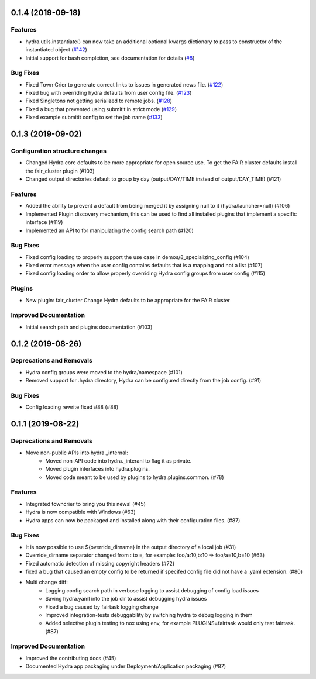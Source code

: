 0.1.4 (2019-09-18)
==================

Features
--------

- hydra.utils.instantiate() can now take an additional optional kwargs dictionary to pass to constructor of the instantiated object (`#142 <https://github.com/facebookresearch/hydra/issues/142>`_)
- Initial support for bash completion, see documentation for details (`#8 <https://github.com/facebookresearch/hydra/issues/8>`_)

Bug Fixes
---------

- Fixed Town Crier to generate correct links to issues in generated news file. (`#122 <https://github.com/facebookresearch/hydra/issues/122>`_)
- Fixed bug with overriding hydra defaults from user config file. (`#123 <https://github.com/facebookresearch/hydra/issues/123>`_)
- Fixed Singletons not getting serialized to remote jobs. (`#128 <https://github.com/facebookresearch/hydra/issues/128>`_)
- Fixed a bug that prevented using submitit in strict mode (`#129 <https://github.com/facebookresearch/hydra/issues/129>`_)
- Fixed example submitit config to set the job name (`#133 <https://github.com/facebookresearch/hydra/issues/133>`_)


0.1.3 (2019-09-02)
==================

Configuration structure changes
-------------------------------

- Changed Hydra core defaults to be more appropriate for open source use. To get the FAIR cluster defaults install the fair_cluster plugin (#103)
- Changed output directories default to group by day (output/DAY/TIME instead of output/DAY_TIME) (#121)

Features
--------

- Added the ability to prevent a default from being merged it by assigning null to it (hydra/launcher=null) (#106)
- Implemented Plugin discovery mechanism, this can be used to find all installed plugins that implement a specific interface (#119)
- Implemented an API to for manipulating the config search path (#120)

Bug Fixes
---------

- Fixed config loading to properly support the use case in demos/8_specializing_config (#104)
- Fixed error message when the user config contains defaults that is a mapping and not a list (#107)
- Fixed config loading order to allow properly overriding Hydra config groups from user config (#115)

Plugins
-------

- New plugin: fair_cluster
  Change Hydra defaults to be appropriate for the FAIR cluster

Improved Documentation
----------------------

- Initial search path and plugins documentation (#103)


0.1.2 (2019-08-26)
==================

Deprecations and Removals
-------------------------

- Hydra config groups were moved to the hydra/namespace (#101)
- Removed support for .hydra directory, Hydra can be configured directly from the job config. (#91)

Bug Fixes
---------

- Config loading rewrite fixed #88 (#88)


0.1.1 (2019-08-22)
==================

Deprecations and Removals
-------------------------

- Move non-public APIs into hydra._internal:
    - Moved non-API code into hydra._interanl to flag it as private.
    - Moved plugin interfaces into hydra.plugins.
    - Moved code meant to be used by plugins to hydra.plugins.common. (#78)

Features
--------

- Integrated towncrier to bring you this news! (#45)
- Hydra is now compatible with Windows (#63)
- Hydra apps can now be packaged and installed along with their configuration files. (#87)

Bug Fixes
---------

- It is now possible to use ${override_dirname} in the output directory of a local job (#31)
- Override_dirname separator changed from : to =, for example: foo/a:10,b:10 => foo/a=10,b=10 (#63)
- Fixed automatic detection of missing copyright headers (#72)
- fixed a bug that caused an empty config to be returned if specifed config file did not have a .yaml extension. (#80)
- Multi change diff:
    - Logging config search path in verbose logging to assist debugging of config load issues
    - Saving hydra.yaml into the job dir to assist debugging hydra issues
    - Fixed a bug caused by fairtask logging change
    - Improved integration-tests debuggability by switching hydra to debug logging in them
    - Added selective plugin testing to nox using env, for example PLUGINS=fairtask would only test fairtask. (#87)

Improved Documentation
----------------------

- Improved the contributing docs (#45)
- Documented Hydra app packaging under Deployment/Application packaging (#87)

